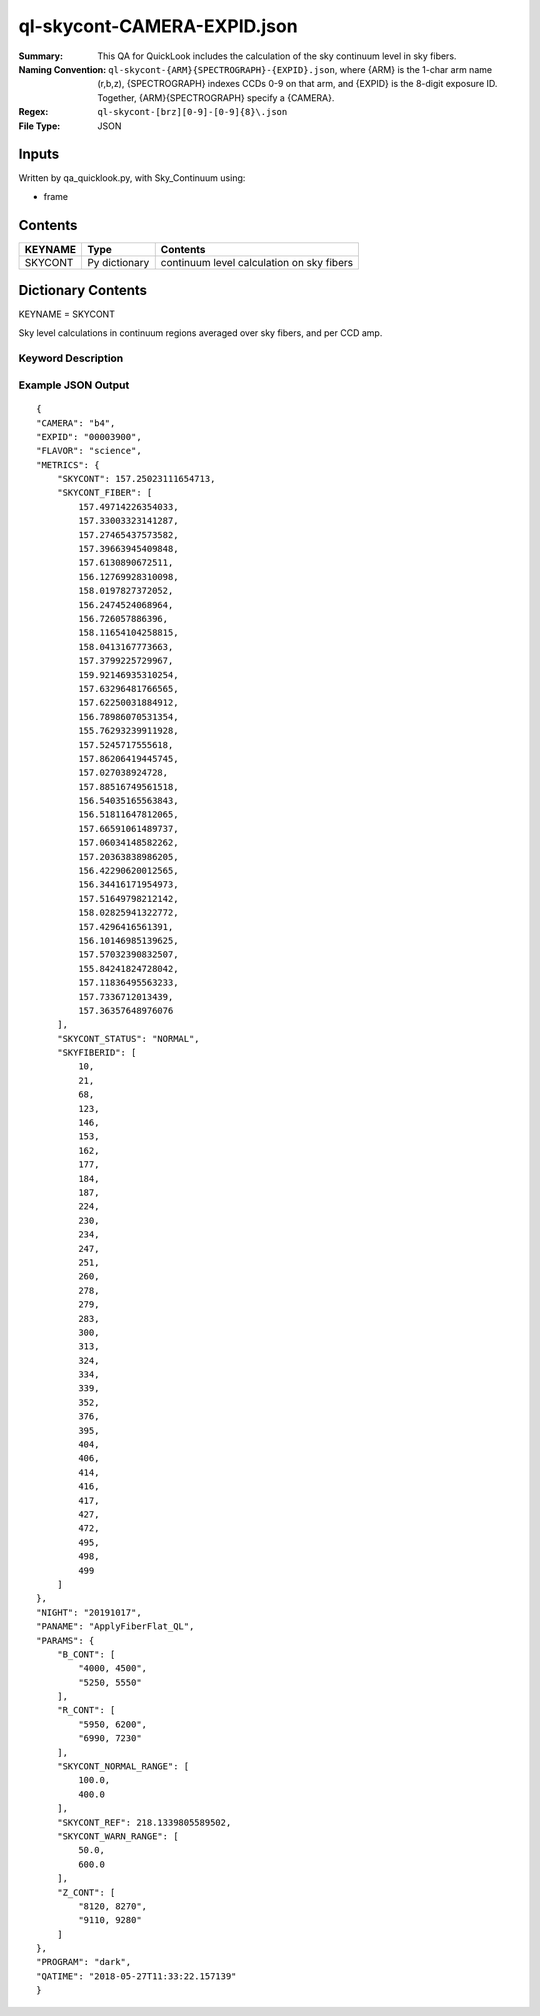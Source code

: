 ============================
ql-skycont-CAMERA-EXPID.json
============================

:Summary: This QA for QuickLook includes the calculation of the sky
	  continuum level in sky fibers.
:Naming Convention: ``ql-skycont-{ARM}{SPECTROGRAPH}-{EXPID}.json``, where 
        {ARM} is the 1-char arm name (r,b,z), {SPECTROGRAPH} indexes 
        CCDs 0-9 on that arm, and {EXPID} is the 8-digit exposure ID.  
        Together, {ARM}{SPECTROGRAPH} specify a {CAMERA}.
:Regex: ``ql-skycont-[brz][0-9]-[0-9]{8}\.json``
:File Type:  JSON


Inputs
======

Written by qa_quicklook.py, with Sky_Continuum using:

- frame

Contents
========

========== ================ ==============================================
KEYNAME    Type             Contents
========== ================ ==============================================
SKYCONT    Py dictionary    continuum level calculation on sky fibers
========== ================ ==============================================



Dictionary Contents
===================

KEYNAME = SKYCONT

Sky level calculations in continuum regions averaged over sky fibers, and per CCD amp.


Keyword Description
~~~~~~~~~~~~~~~~~~~

================ ================= ========== ==============================================
KEY              Example Value     Type       Comment
================ ================= ========== ==============================================
CAMERA           b4                string     b0-b9, r0-r9, z0-z9
EXPID            00003900          int  	  Exposure ID
FLAVOR           science           string     The type of exposure that can flat, arc or science 
PANAME           ApplyFiberFlat_QL string     Name of pipeline algorihm
QATIME           2018-05-27T       float      Timestamp (UTC) of time of QA execution
                 11:33:21.646
NIGHT            20191017          int        The night of observation
PROGRAM          dark              string     Name of the observing program: dark, grey, bright 
                 06:05:34.555
SKYCONT          210.0             float      Sky continuum in all configured continuum areas averaged over all sky fibers
SKYCONT_FIBER    [357.238,...]     float[N]   Sky continuum per sky fiber averaged over two continuum regions, 'N' is number of sky fibers
SKYFIBERID       4                 int[N]     FIBERID of sky fibers 
SKYRBAND         100              float
Sky_fib_Rband    1000              float      Average sky fiber magnitude in camera r [if the camera is not r, this is equal to the value of the Sky_Rband]
Sky_Rflux_diff   []                float[N]   Difference between flux from sky monitor and the calculated magnitude from the sky fibers
SKYCONT_STATUS   NORMAL            string     Reports the status of the SKYCONT 
================ ================= ========== ==============================================

Example JSON Output
~~~~~~~~~~~~~~~~~~~

::

    {
    "CAMERA": "b4",
    "EXPID": "00003900",
    "FLAVOR": "science",
    "METRICS": {
        "SKYCONT": 157.25023111654713,
        "SKYCONT_FIBER": [
            157.49714226354033,
            157.33003323141287,
            157.27465437573582,
            157.39663945409848,
            157.6130890672511,
            156.12769928310098,
            158.0197827372052,
            156.2474524068964,
            156.726057886396,
            158.11654104258815,
            158.0413167773663,
            157.3799225729967,
            159.92146935310254,
            157.63296481766565,
            157.62250031884912,
            156.78986070531354,
            155.76293239911928,
            157.5245717555618,
            157.86206419445745,
            157.027038924728,
            157.88516749561518,
            156.54035165563843,
            156.51811647812065,
            157.66591061489737,
            157.06034148582262,
            157.20363838986205,
            156.42290620012565,
            156.34416171954973,
            157.51649798212142,
            158.02825941322772,
            157.4296416561391,
            156.10146985139625,
            157.57032390832507,
            155.84241824728042,
            157.11836495563233,
            157.7336712013439,
            157.36357648976076
        ],
        "SKYCONT_STATUS": "NORMAL",
        "SKYFIBERID": [
            10,
            21,
            68,
            123,
            146,
            153,
            162,
            177,
            184,
            187,
            224,
            230,
            234,
            247,
            251,
            260,
            278,
            279,
            283,
            300,
            313,
            324,
            334,
            339,
            352,
            376,
            395,
            404,
            406,
            414,
            416,
            417,
            427,
            472,
            495,
            498,
            499
        ]
    },
    "NIGHT": "20191017",
    "PANAME": "ApplyFiberFlat_QL",
    "PARAMS": {
        "B_CONT": [
            "4000, 4500",
            "5250, 5550"
        ],
        "R_CONT": [
            "5950, 6200",
            "6990, 7230"
        ],
        "SKYCONT_NORMAL_RANGE": [
            100.0,
            400.0
        ],
        "SKYCONT_REF": 218.1339805589502,
        "SKYCONT_WARN_RANGE": [
            50.0,
            600.0
        ],
        "Z_CONT": [
            "8120, 8270",
            "9110, 9280"
        ]
    },
    "PROGRAM": "dark",
    "QATIME": "2018-05-27T11:33:22.157139"
    }

